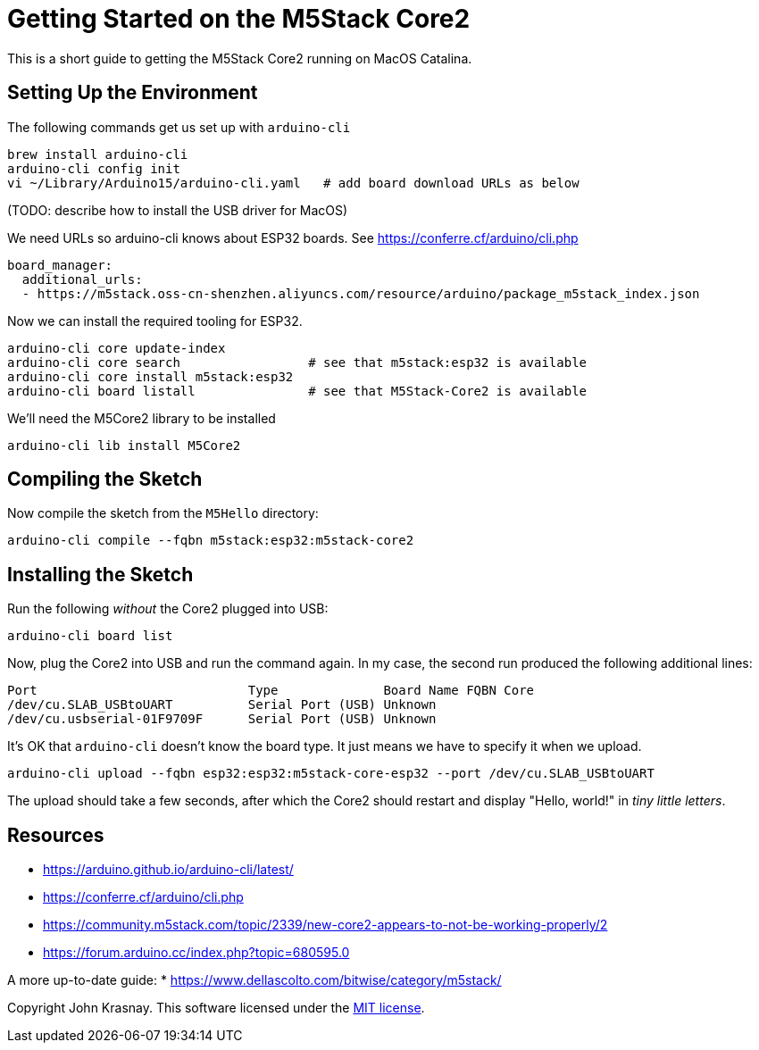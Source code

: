 = Getting Started on the M5Stack Core2

This is a short guide to getting the M5Stack Core2 running on MacOS Catalina.

== Setting Up the Environment

The following commands get us set up with `arduino-cli`

----
brew install arduino-cli
arduino-cli config init
vi ~/Library/Arduino15/arduino-cli.yaml   # add board download URLs as below
----

(TODO: describe how to install the USB driver for MacOS)

We need URLs so arduino-cli knows about ESP32 boards.
See https://conferre.cf/arduino/cli.php

----
board_manager:
  additional_urls:
  - https://m5stack.oss-cn-shenzhen.aliyuncs.com/resource/arduino/package_m5stack_index.json
----

Now we can install the required tooling for ESP32.

----
arduino-cli core update-index
arduino-cli core search                 # see that m5stack:esp32 is available
arduino-cli core install m5stack:esp32
arduino-cli board listall               # see that M5Stack-Core2 is available
----

We'll need the M5Core2 library to be installed

----
arduino-cli lib install M5Core2
----

== Compiling the Sketch

Now compile the sketch from the `M5Hello` directory:

----
arduino-cli compile --fqbn m5stack:esp32:m5stack-core2
----

== Installing the Sketch

Run the following _without_ the Core2 plugged into USB:

----
arduino-cli board list
----

Now, plug the Core2 into USB and run the command again. In my case, the second run produced the following additional lines:

----
Port                            Type              Board Name FQBN Core
/dev/cu.SLAB_USBtoUART          Serial Port (USB) Unknown
/dev/cu.usbserial-01F9709F      Serial Port (USB) Unknown
----

It's OK that `arduino-cli` doesn't know the board type. It just means we have to specify it when we upload.

----
arduino-cli upload --fqbn esp32:esp32:m5stack-core-esp32 --port /dev/cu.SLAB_USBtoUART
----

The upload should take a few seconds, after which the Core2 should restart and display "Hello, world!" in _tiny little letters_.

== Resources

* https://arduino.github.io/arduino-cli/latest/
* https://conferre.cf/arduino/cli.php
* https://community.m5stack.com/topic/2339/new-core2-appears-to-not-be-working-properly/2
* https://forum.arduino.cc/index.php?topic=680595.0

A more up-to-date guide:
* https://www.dellascolto.com/bitwise/category/m5stack/



Copyright John Krasnay. This software licensed under the link:LICENSE.md[MIT license].
